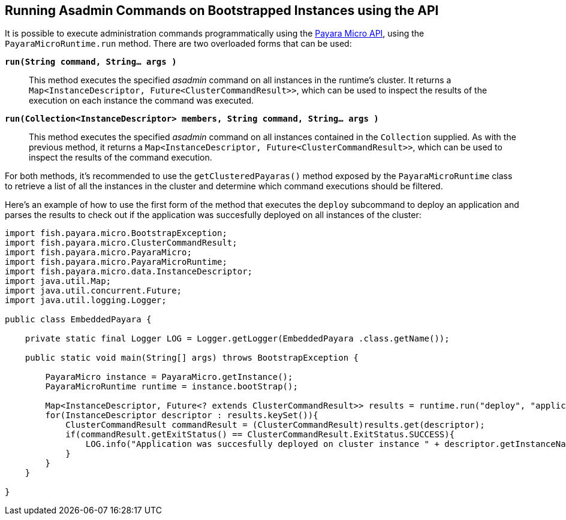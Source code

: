 [[running-asadmin-commands-on-bootstrapped-instances-using-the-api]]
Running Asadmin Commands on Bootstrapped Instances using the API
----------------------------------------------------------------

It is possible to execute administration commands programmatically using the link:/documentation/payara-micro/appendices/micro-api.adoc[Payara Micro API], using the `PayaraMicroRuntime.run` method. There are two overloaded forms that can be used:

`*run(String command, String... args )*`::
This method executes the specified _asadmin_ command on all instances in the runtime's cluster. It returns a `Map<InstanceDescriptor, Future<ClusterCommandResult>>`, which can be used to inspect the results of the execution on each instance the command was executed.

`*run(Collection<InstanceDescriptor> members, String command, String... args )*`::
This method executes the specified _asadmin_ command on all instances contained in the `Collection` supplied. As with the previous method, it returns a `Map<InstanceDescriptor, Future<ClusterCommandResult>>`, which can be used to inspect the results of the command execution.

For both methods, it's recommended to use the `getClusteredPayaras()` method exposed by the `PayaraMicroRuntime` class to retrieve a list of all the instances in the cluster and determine which command executions should be filtered.

Here's an example of how to use the first form of the method that executes the `deploy` subcommand to deploy an application and parses the results to check out if the application was succesfully deployed on all instances of the cluster:

[source,Java]
----
import fish.payara.micro.BootstrapException;
import fish.payara.micro.ClusterCommandResult;
import fish.payara.micro.PayaraMicro;
import fish.payara.micro.PayaraMicroRuntime;
import fish.payara.micro.data.InstanceDescriptor;
import java.util.Map;
import java.util.concurrent.Future;
import java.util.logging.Logger;  

public class EmbeddedPayara {

    private static final Logger LOG = Logger.getLogger(EmbeddedPayara .class.getName());
    
    public static void main(String[] args) throws BootstrapException {
    
        PayaraMicro instance = PayaraMicro.getInstance();
        PayaraMicroRuntime runtime = instance.bootStrap();
        
        Map<InstanceDescriptor, Future<? extends ClusterCommandResult>> results = runtime.run("deploy", "application.war");
        for(InstanceDescriptor descriptor : results.keySet()){
            ClusterCommandResult commandResult = (ClusterCommandResult)results.get(descriptor);
            if(commandResult.getExitStatus() == ClusterCommandResult.ExitStatus.SUCCESS){
                LOG.info("Application was succesfully deployed on cluster instance " + descriptor.getInstanceName());
            }
        }
    }
    
}
----
